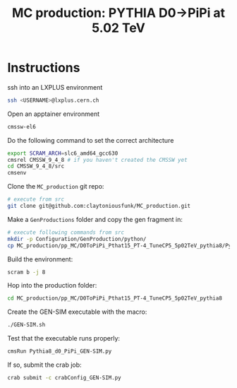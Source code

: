 #+title: MC production: PYTHIA D0->PiPi at 5.02 TeV 

* Instructions

ssh into an LXPLUS environment

#+begin_src sh
  ssh <USERNAME>@lxplus.cern.ch
#+end_src

Open an apptainer environment

#+begin_src sh
  cmssw-el6
#+end_src

Do the following command to set the correct architecture

#+begin_src sh
  export SCRAM_ARCH=slc6_amd64_gcc630
  cmsrel CMSSW_9_4_8 # if you haven't created the CMSSW yet
  cd CMSSW_9_4_8/src
  cmsenv
#+end_src

Clone the ~MC_production~ git repo:

#+begin_src sh
  # execute from src
  git clone git@github.com:claytoniousfunk/MC_production.git  
#+end_src

Make a ~GenProductions~ folder and copy the gen fragment in:

#+begin_src sh
  # execute following commands from src
  mkdir -p Configuration/GenProduction/python/
  cp MC_production/pp_MC/D0ToPiPi_Pthat15_PT-4_TuneCP5_5p02TeV_pythia8/Pythia8_d0_fragment_PiPi.py Configuration/GenProduction/python/
#+end_src

Build the environment:
#+begin_src sh
  scram b -j 8
#+end_src

Hop into the production folder:

#+begin_src sh
  cd MC_production/pp_MC/D0ToPiPi_Pthat15_PT-4_TuneCP5_5p02TeV_pythia8
#+end_src

Create the GEN-SIM executable with the macro:

#+begin_src sh
  ./GEN-SIM.sh
#+end_src

Test that the executable runs properly:

#+begin_src sh
  cmsRun Pythia8_d0_PiPi_GEN-SIM.py
#+end_src

If so, submit the crab job:

#+begin_src sh
  crab submit -c crabConfig_GEN-SIM.py
#+end_src
